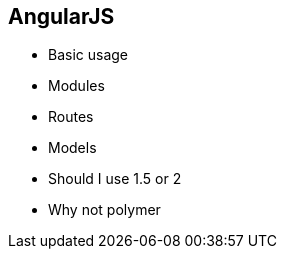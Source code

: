 == AngularJS

- Basic usage
- Modules
- Routes
- Models
- Should I use 1.5 or 2
- Why not polymer


